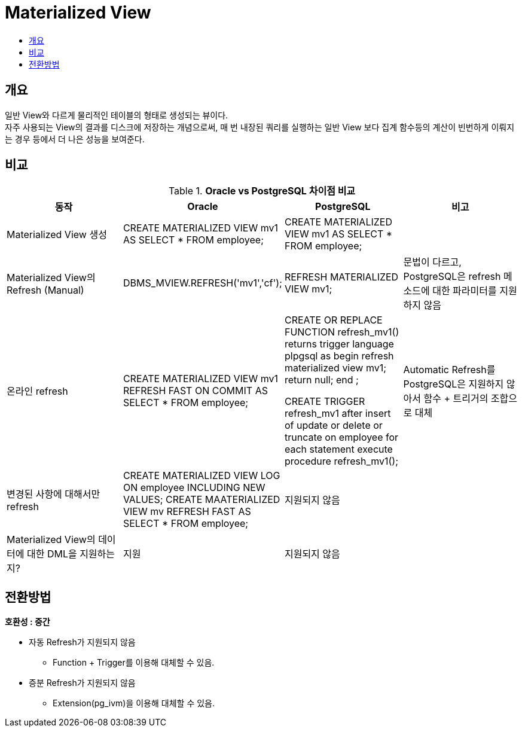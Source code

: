 = Materialized View
:toc:
:toc-title:

== 개요
일반 View와 다르게 물리적인 테이블의 형태로 생성되는 뷰이다. + 
자주 사용되는 View의 결과를 디스크에 저장하는 개념으로써, 매 번 내장된 쿼리를 실행하는 일반 View 보다 집계 함수등의 계산이 빈번하게 이뤄지는 경우 등에서 더 나은 성능을 보여준다.

== 비교

[width 500, options=header, cols="4*^"]
.*Oracle vs PostgreSQL 차이점 비교*
|====
|동작
|Oracle
|PostgreSQL
|비고

|Materialized View 생성
|CREATE MATERIALIZED VIEW mv1 AS SELECT * FROM employee;
|CREATE MATERIALIZED VIEW mv1 AS SELECT * FROM employee;
|

|Materialized View의 Refresh (Manual)
|DBMS_MVIEW.REFRESH('mv1','cf');
|REFRESH MATERIALIZED VIEW mv1;
|문법이 다르고, PostgreSQL은 refresh 메소드에 대한 파라미터를 지원하지 않음

|온라인 refresh
|CREATE MATERIALIZED VIEW mv1 REFRESH FAST ON COMMIT AS SELECT * FROM employee;
|CREATE OR REPLACE FUNCTION refresh_mv1() returns trigger language plpgsql as $$ begin
refresh materialized view mv1;
return null;
end $$;

CREATE TRIGGER refresh_mv1 after insert of update or delete or truncate on employee for each statement execute procedure refresh_mv1();
|Automatic Refresh를 PostgreSQL은 지원하지 않아서 함수 + 트리거의 조합으로 대체

|변경된 사항에 대해서만 refresh
|CREATE MATERIALIZED VIEW LOG ON employee INCLUDING NEW VALUES; CREATE MAATERIALIZED VIEW mv REFRESH FAST AS SELECT * FROM employee;
|지원되지 않음
|

|Materialized View의 데이터에 대한 DML을 지원하는지?
|지원
|지원되지 않음
|

|====

== 전환방법

*호환성 : 중간* 

- 자동 Refresh가 지원되지 않음
** Function + Trigger를 이용해 대체할 수 있음.

- 증분 Refresh가 지원되지 않음
** Extension(pg_ivm)을 이용해 대체할 수 있음.

